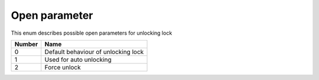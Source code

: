 Open parameter
----------------

This enum describes possible open parameters for unlocking lock

+-----------+---------------------------------------+
| Number    | Name                                  |
+===========+=======================================+
| 0         | Default behaviour of unlocking lock   |
+-----------+---------------------------------------+
| 1         | Used for auto unlocking               |
+-----------+---------------------------------------+
| 2         | Force unlock                          |
+-----------+---------------------------------------+